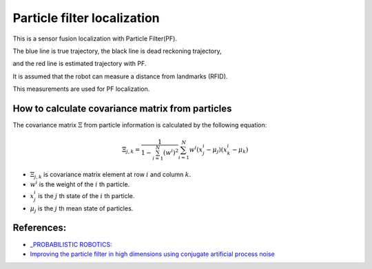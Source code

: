 Particle filter localization
----------------------------

.. image:: https://github.com/AtsushiSakai/PythonRoboticsGifs/raw/master/Localization/particle_filter/animation.gif

This is a sensor fusion localization with Particle Filter(PF).

The blue line is true trajectory, the black line is dead reckoning
trajectory,

and the red line is estimated trajectory with PF.

It is assumed that the robot can measure a distance from landmarks
(RFID).

This measurements are used for PF localization.

How to calculate covariance matrix from particles
~~~~~~~~~~~~~~~~~~~~~~~~~~~~~~~~~~~~~~~~~~~~~~~~~~

The covariance matrix :math:`\Xi` from particle information is calculated by the following equation:

.. math:: \Xi_{j,k}=\frac{1}{1-\sum^N_{i=1}(w^i)^2}\sum^N_{i=1}w^i(x^i_j-\mu_j)(x^i_k-\mu_k)

- :math:`\Xi_{j,k}` is covariance matrix element at row :math:`i` and column :math:`k`.

- :math:`w^i` is the weight of the :math:`i` th particle.

- :math:`x^i_j` is the :math:`j` th state of the :math:`i` th particle.

- :math:`\mu_j` is the :math:`j` th mean state of particles.

References:
~~~~~~~~~~~

- `_PROBABILISTIC ROBOTICS: <http://www.probabilistic-robotics.org>`_
- `Improving the particle filter in high dimensions using conjugate artificial process noise <https://arxiv.org/pdf/1801.07000.pdf>`_
